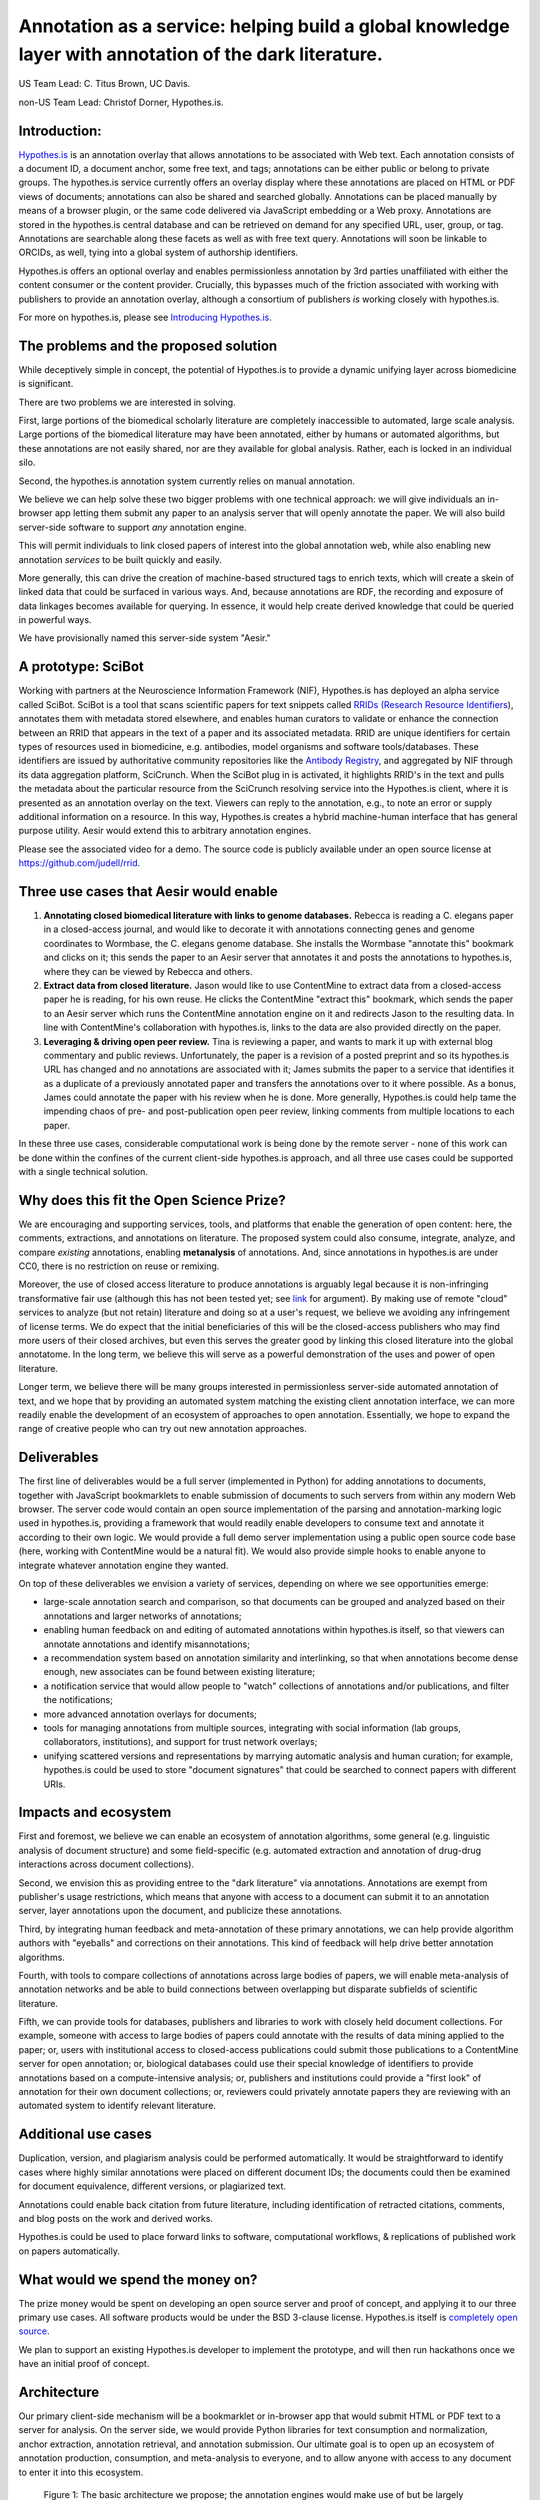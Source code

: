 Annotation as a service: helping build a global knowledge layer with annotation of the dark literature.
=======================================================================================================

US Team Lead: C. Titus Brown, UC Davis.

non-US Team Lead: Christof Dorner, Hypothes.is.

Introduction:
-------------

`Hypothes.is <http://hypothes.is>`__ is an annotation overlay that
allows annotations to be associated with Web text. Each annotation
consists of a document ID, a document anchor, some free text, and
tags; annotations can be either public or belong to private groups.
The hypothes.is service currently offers an overlay display where
these annotations are placed on HTML or PDF views of documents;
annotations can also be shared and searched globally. Annotations can
be placed manually by means of a browser plugin, or the same code
delivered via JavaScript embedding or a Web proxy.  Annotations are
stored in the hypothes.is central database and can be retrieved on
demand for any specified URL, user, group, or tag. Annotations are
searchable along these facets as well as with free text query. Annotations
will soon be linkable to ORCIDs, as well, tying into a global system of
authorship identifiers.

Hypothes.is offers an optional overlay and enables permissionless
annotation by 3rd parties unaffiliated with either the content
consumer or the content provider.  Crucially, this bypasses much of
the friction associated with working with publishers to provide an
annotation overlay, although a consortium of publishers *is*
working closely with hypothes.is.

For more on hypothes.is, please see `Introducing Hypothes.is <https://2016-aesir.readthedocs.org/en/latest/introducing-hypothesis.html>`__.

The problems and the proposed solution
--------------------------------------

While deceptively simple in concept, the potential of Hypothes.is to
provide a dynamic unifying layer across biomedicine is significant.

There are two problems we are interested in solving.

First, large portions of the biomedical scholarly literature are
completely inaccessible to automated, large scale analysis.  Large
portions of the biomedical literature may have been annotated, either by
humans or automated algorithms, but these annotations are not easily
shared, nor are they available for global analysis. Rather, each is
locked in an individual silo.

Second, the hypothes.is annotation system currently relies on manual
annotation.

We believe we can help solve these two bigger problems with one
technical approach: we will give individuals an in-browser app letting
them submit any paper to an analysis server that will openly annotate
the paper.  We will also build server-side
software to support *any* annotation engine.

This will permit individuals to link closed papers of interest into
the global annotation web, while also enabling new annotation
*services* to be built quickly and easily.

More generally, this can drive the creation of machine-based
structured tags to enrich texts, which will create a skein of linked
data that could be surfaced in various ways.  And, because annotations
are RDF, the recording and exposure of data linkages becomes available
for querying.  In essence, it would help create derived knowledge that
could be queried in powerful ways.

We have provisionally named this server-side system "Aesir."

A prototype: SciBot
-------------------

Working with partners at the Neuroscience Information Framework (NIF),
Hypothes.is has deployed an alpha service called SciBot. SciBot is a
tool that scans scientific papers for text snippets called `RRIDs
(Research Resource Identifiers
<http://f1000research.com/articles/4-134/v1>`__), annotates them with
metadata stored elsewhere, and enables human curators to validate or
enhance the connection between an RRID that appears in the text of a
paper and its associated metadata.  RRID are unique identifiers for
certain types of resources used in biomedicine, e.g. antibodies, model
organisms and software tools/databases. These identifiers are issued
by authoritative community repositories like the `Antibody Registry
<http://antibodyregistryo.org>`__, and aggregated by NIF through its
data aggregation platform, SciCrunch. When the SciBot plug in is
activated, it highlights RRID's in the text and pulls the metadata
about the particular resource from the SciCrunch resolving service
into the Hypothes.is client, where it is presented as an annotation
overlay on the text. Viewers can reply to the annotation, e.g., to
note an error or supply additional information on a resource. In this
way, Hypothes.is creates a hybrid machine-human interface that has
general purpose utility.  Aesir would extend this to arbitrary
annotation engines.

Please see the associated video for a demo. The source code is
publicly available under an open source license at
https://github.com/judell/rrid.

Three use cases that Aesir would enable
---------------------------------------

1. **Annotating closed biomedical literature with links to genome
   databases.** Rebecca is reading a C. elegans paper in a
   closed-access journal, and would like to decorate it with
   annotations connecting genes and genome coordinates to Wormbase,
   the C. elegans genome database.  She installs the Wormbase
   "annotate this" bookmark and clicks on it; this sends the paper
   to an Aesir server that annotates it and posts the annotations to
   hypothes.is, where they can be viewed by Rebecca and others.

2. **Extract data from closed literature.** Jason would like to use
   ContentMine to extract data from a closed-access paper he is
   reading, for his own reuse.  He clicks the ContentMine "extract
   this" bookmark, which sends the paper to an Aesir server which runs
   the ContentMine annotation engine on it and redirects Jason to the
   resulting data.  In line with ContentMine's collaboration with
   hypothes.is, links to the data are also provided directly on the paper.

3. **Leveraging & driving open peer review.** Tina is reviewing a
   paper, and wants to mark it up with external blog commentary and
   public reviews.  Unfortunately, the paper is a revision of a posted
   preprint and so its hypothes.is URL has changed and no annotations
   are associated with it; James submits the paper to a service that
   identifies it as a duplicate of a previously annotated paper and
   transfers the annotations over to it where possible.  As a bonus,
   James could annotate the paper with his review when he is done.
   More generally, Hypothes.is could help tame the impending chaos of
   pre- and post-publication open peer review, linking comments
   from multiple locations to each paper.

In these three use cases, considerable computational work is being done
by the remote server - none of this work can be done within the confines
of the current client-side hypothes.is approach, and all three use cases
could be supported with a single technical solution.

Why does this fit the Open Science Prize?
-----------------------------------------

We are encouraging and supporting services, tools, and platforms that
enable the generation of open content: here, the comments,
extractions, and annotations on literature.  The proposed system could
also consume, integrate, analyze, and compare *existing* annotations,
enabling **metanalysis** of annotations.  And, since annotations in
hypothes.is are under CC0, there is no restriction on reuse or
remixing.

Moreover, the use of closed access literature to produce annotations
is arguably legal because it is non-infringing transformative fair use
(although this has not been tested yet; see `link
<http://www.baercrossey.com/1723/google-books-case-transforms-the-fair-use-standard>`__
for argument).  By making use of remote "cloud" services to analyze
(but not retain) literature and doing so at a user's request, we
believe we avoiding any infringement of license terms.  We do expect
that the initial beneficiaries of this will be the closed-access
publishers who may find more users of their closed archives, but even
this serves the greater good by linking this closed literature into
the global annotatome.  In the long term, we believe this will serve
as a powerful demonstration of the uses and power of open literature.

Longer term, we believe there will be many groups interested in
permissionless server-side automated annotation of text, and we hope
that by providing an automated system matching the existing client
annotation interface, we can more readily enable the development of an
ecosystem of approaches to open annotation.  Essentially, we hope to
expand the range of creative people who can try out new annotation
approaches.

Deliverables
------------

The first line of deliverables would be a full server (implemented in
Python) for adding annotations to documents, together with JavaScript
bookmarklets to enable submission of documents to such servers from
within any modern Web browser.  The server code would contain an open
source implementation of the parsing and annotation-marking logic used
in hypothes.is, providing a framework that would readily enable
developers to consume text and annotate it according to their own
logic.  We would provide a full demo server implementation using a
public open source code base (here, working with ContentMine would be
a natural fit). We would also provide simple hooks to enable anyone
to integrate whatever annotation engine they wanted.

On top of these deliverables we envision a variety of services, depending
on where we see opportunities emerge:

* large-scale annotation search and comparison, so that documents can
  be grouped and analyzed based on their annotations and larger
  networks of annotations;
   
* enabling human feedback on and editing of automated annotations
  within hypothes.is itself, so that viewers can annotate annotations
  and identify misannotations;
  
* a recommendation system based on annotation similarity and
  interlinking, so that when annotations become dense enough, new
  associates can be found between existing literature;
  
* a notification service that would allow people to "watch"
  collections of annotations and/or publications, and filter the
  notifications;
  
* more advanced annotation overlays for documents;
  
* tools for managing annotations from multiple sources, integrating
  with social information (lab groups, collaborators, institutions),
  and support for trust network overlays;

* unifying scattered versions and representations by marrying
  automatic analysis and human curation; for example, hypothes.is
  could be used to store "document signatures" that could be searched
  to connect papers with different URIs.

Impacts and ecosystem
---------------------

First and foremost, we believe we can enable an ecosystem of annotation
algorithms, some general (e.g. linguistic analysis of document
structure) and some field-specific (e.g. automated extraction and
annotation of drug-drug interactions across document collections).

Second, we envision this as providing entree to the "dark
literature" via annotations.  Annotations are exempt from publisher's
usage restrictions, which means that anyone with access to a document
can submit it to an annotation server, layer annotations upon the
document, and publicize these annotations.

Third, by integrating human feedback and meta-annotation of these
primary annotations, we can help provide algorithm authors with
"eyeballs" and corrections on their annotations.  This kind of
feedback will help drive better annotation algorithms.

Fourth, with tools to compare collections of annotations across large
bodies of papers, we will enable meta-analysis of annotation networks
and be able to build connections between overlapping but disparate
subfields of scientific literature.

Fifth, we can provide tools for databases, publishers and libraries to
work with closely held document collections. For example, someone with
access to large bodies of papers could annotate with the results of
data mining applied to the paper; or, users with institutional access
to closed-access publications could submit those publications to a
ContentMine server for open annotation; or, biological databases could
use their special knowledge of identifiers to provide annotations
based on a compute-intensive analysis; or, publishers and institutions
could provide a "first look" of annotation for their own document
collections; or, reviewers could privately annotate papers they are
reviewing with an automated system to identify relevant literature.

Additional use cases
--------------------

Duplication, version, and plagiarism analysis could be performed
automatically. It would be straightforward to identify cases where
highly similar annotations were placed on different document IDs;
the documents could then be examined for document equivalence, different
versions, or plagiarized text.

Annotations could enable back citation from future literature,
including identification of retracted citations, comments, and blog
posts on the work and derived works.

Hypothes.is could be used to place forward links to software,
computational workflows, & replications of published work on papers
automatically.

What would we spend the money on?
---------------------------------

The prize money would be spent on developing an open source server and
proof of concept, and applying it to our three primary use cases.  All
software products would be under the BSD 3-clause license.
Hypothes.is itself is `completely open source
<https://github.com/betatim/openscienceprize/pull/85#issuecomment-190232950>`__.

We plan to support an existing Hypothes.is developer to implement the
prototype, and will then run hackathons once we have an initial proof
of concept.

Architecture
------------

Our primary client-side mechanism will be a bookmarklet or in-browser
app that would submit HTML or PDF text to a server for analysis.  On
the server side, we would provide Python libraries for text
consumption and normalization, anchor extraction, annotation
retrieval, and annotation submission.  Our ultimate goal is to open up
an ecosystem of annotation production, consumption, and meta-analysis
to everyone, and to allow anyone with access to any document to enter
it into this ecosystem.

.. figure:: arch.png

   Figure 1: The basic architecture we propose; the annotation engines
   would make use of but be largely independent of the Aesir code.
